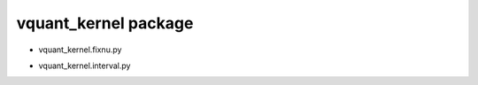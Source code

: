 vquant\_kernel package
======================

- vquant\_kernel.fixnu.py
   .. inheritance-diagram:: vquant_kernel.fixnu

   .. automodule:: vquant_kernel.fixnu
      :members:
      :undoc-members:
      :show-inheritance:

- vquant\_kernel.interval.py
   .. inheritance-diagram:: vquant_kernel.interval

   .. automodule:: vquant_kernel.interval
      :members:
      :undoc-members:
      :show-inheritance:

